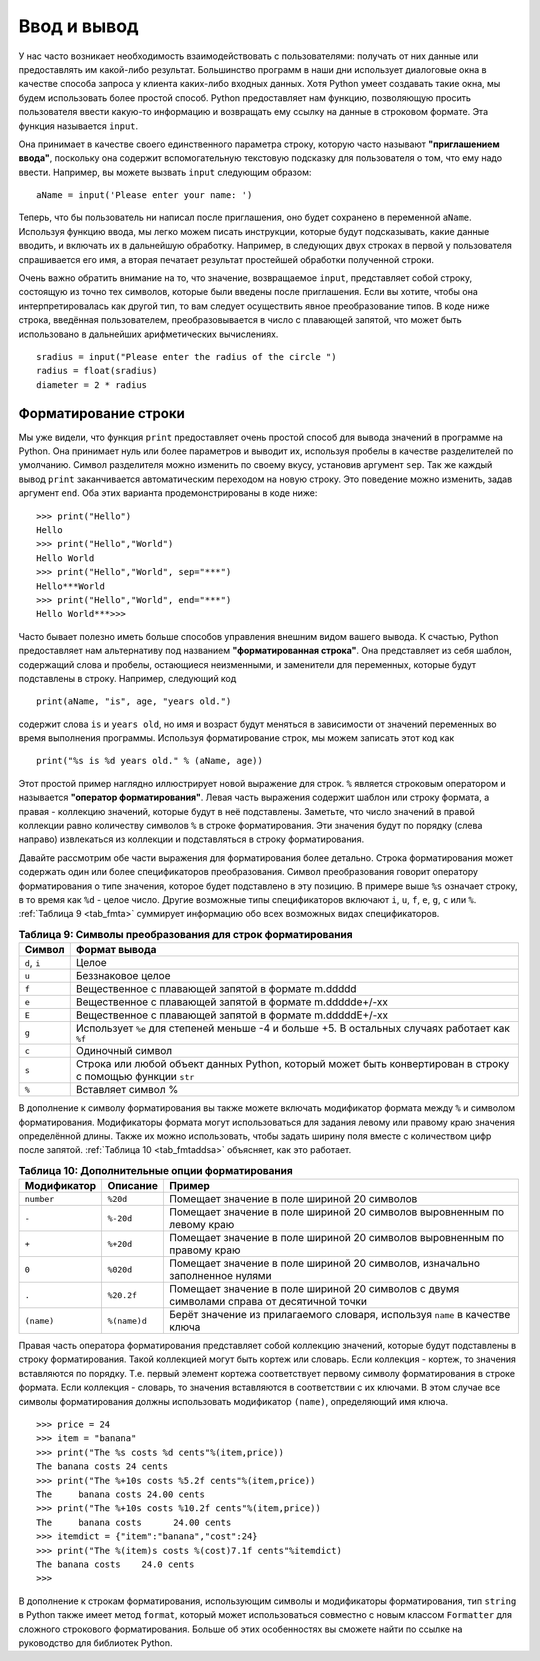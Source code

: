 ..  Copyright (C)  Brad Miller, David Ranum, Jeffrey Elkner, Peter Wentworth, Allen B. Downey, Chris
    Meyers, and Dario Mitchell.  Permission is granted to copy, distribute
    and/or modify this document under the terms of the GNU Free Documentation
    License, Version 1.3 or any later version published by the Free Software
    Foundation; with Invariant Sections being Forward, Prefaces, and
    Contributor List, no Front-Cover Texts, and no Back-Cover Texts.  A copy of
    the license is included in the section entitled "GNU Free Documentation
    License".

Ввод и вывод
~~~~~~~~~~~~~~~~

У нас часто возникает необходимость взаимодействовать с пользователями:
получать от них данные или предоставлять им какой-либо результат.
Большинство программ в наши дни использует диалоговые окна в качестве
способа запроса у клиента каких-либо входных данных. Хотя Python
умеет создавать такие окна, мы будем использовать более простой способ.
Python предоставляет нам функцию, позволяющую просить пользователя ввести
какую-то информацию и возвращать ему ссылку на данные в строковом формате.
Эта функция называется ``input``.

Она принимает в качестве своего единственного параметра строку, которую
часто называют **"приглашением ввода"**, поскольку она содержит
вспомогательную текстовую подсказку для пользователя о том, что ему надо
ввести. Например, вы можете вызвать ``input`` следующим образом:


::

    aName = input('Please enter your name: ')

Теперь, что бы пользователь ни написал после приглашения, оно будет
сохранено в переменной ``aName``. Используя функцию ввода,
мы легко можем писать инструкции, которые будут подсказывать,
какие данные вводить, и включать их в дальнейшую обработку.
Например, в следующих двух строках в первой у пользователя спрашивается
его имя, а вторая печатает результат простейшей обработки полученной строки.


.. activecode::  strstuff
    :caption: Функция input возвращает строку

    aName = input("Please enter your name ")
    print("Your name in all capitals is",aName.upper(),
          "and has length", len(aName))

Очень важно обратить внимание на то, что значение, возвращаемое
``input``, представляет собой строку, состоящую из точно тех
символов, которые были введены после приглашения. Если вы хотите, чтобы
она интерпретировалась как другой тип, то вам следует осуществить явное
преобразование типов. В коде ниже строка, введённая пользователем,
преобразовывается в число с плавающей запятой, что может быть использовано
в дальнейших арифметических вычислениях.


::

    sradius = input("Please enter the radius of the circle ")
    radius = float(sradius)
    diameter = 2 * radius

Форматирование строки
^^^^^^^^^^^^^^^^^^^^^

Мы уже видели, что функция ``print`` предоставляет очень простой способ
для вывода значений в программе на Python. Она принимает нуль или более
параметров и выводит их, используя пробелы в качестве разделителей по
умолчанию. Символ разделителя можно изменить по своему вкусу, установив
аргумент ``sep``. Так же каждый вывод ``print`` заканчивается
автоматическим переходом на новую строку. Это поведение можно изменить,
задав аргумент ``end``. Оба этих варианта продемонстрированы в коде ниже:


::

    >>> print("Hello")
    Hello
    >>> print("Hello","World")
    Hello World
    >>> print("Hello","World", sep="***")
    Hello***World
    >>> print("Hello","World", end="***")
    Hello World***>>>

Часто бывает полезно иметь больше способов управления внешним видом вашего
вывода. К счастью, Python предоставляет нам альтернативу под названием
**"форматированная строка"**. Она представляет из себя шаблон,
содержащий слова и пробелы, остающиеся неизменными, и заменители для
переменных, которые будут подставлены в строку. Например, следующий код


::

    print(aName, "is", age, "years old.")

содержит слова ``is`` и ``years old``, но имя и возраст будут меняться
в зависимости от значений переменных во время выполнения программы.
Используя форматирование строк, мы можем записать этот код как


::

    print("%s is %d years old." % (aName, age))

Этот простой пример наглядно иллюстрирует новой выражение для строк.
``%`` является строковым оператором и называется **"оператор форматирования"**.
Левая часть выражения содержит шаблон или строку формата, а правая
- коллекцию значений, которые будут в неё подставлены. Заметьте,
что число значений в правой коллекции равно количеству
символов ``%`` в строке форматирования. Эти значения будут по порядку (слева направо)
извлекаться из коллекции и подставляться в строку форматирования.

Давайте рассмотрим обе части выражения для форматирования более детально.
Строка форматирования может содержать один или более спецификаторов
преобразования. Символ преобразования говорит оператору форматирования о
типе значения, которое будет подставлено в эту позицию. В примере выше
``%s`` означает строку, в то время как ``%d`` - целое число.
Другие возможные типы спецификаторов включают ``i``, ``u``, ``f``, ``e``,
``g``, ``c`` или ``%``. :ref:`Таблица 9 <tab_fmta>` суммирует информацию
обо всех возможных видах спецификаторов.


.. _tab_fmta:

.. table:: **Таблица 9: Символы преобразования для строк форматирования**

    ========================== ===========================================================================================================
                 **Символ**                                                                                              **Формат вывода**
    ========================== ===========================================================================================================
                  ``d``, ``i``                                                                                                       Целое
                         ``u``                                                                                           Беззнаковое целое
                         ``f``                                                          Вещественное с плавающей запятой в формате m.ddddd
                         ``e``                                                    Вещественное с плавающей запятой в формате m.ddddde+/-xx
                         ``E``                                                    Вещественное с плавающей запятой в формате m.dddddE+/-xx
                         ``g``               Использует ``%e`` для степеней меньше -4 и больше +5. В остальных случаях работает как ``%f``
                         ``c``                                                                                            Одиночный символ
                         ``s``  Строка или любой объект данных Python, который может быть конвертирован в строку с помощью функции ``str``
                         ``%``                                                                                          Вставляет символ %
    ========================== ===========================================================================================================


В дополнение к символу форматирования вы также можете включать модификатор
формата между ``%`` и символом форматирования. Модификаторы формата могут
использоваться для задания левому или правому краю значения определённой
длины. Также их можно использовать, чтобы задать ширину поля вместе с
количеством цифр после запятой. :ref:`Таблица 10 <tab_fmtaddsa>` объясняет,
как это работает.


.. _tab_fmtaddsa:

.. table:: **Таблица 10: Дополнительные опции форматирования**

    ========================= ============= ==================================================================================================
          **Модификатор**      **Описание**                                                                                         **Пример**
    ========================= ============= ==================================================================================================
                   ``number``      ``%20d``                                                       Помещает значение в поле шириной 20 символов
                        ``-``     ``%-20d``                            Помещает значение в поле шириной 20 символов выровненным по левому краю
                        ``+``     ``%+20d``                           Помещает значение в поле шириной 20 символов выровненным по правому краю
                        ``0``     ``%020d``                        Помещает значение в поле шириной 20 символов, изначально заполненное нулями
                        ``.``    ``%20.2f``          Помещает значение в поле шириной 20 символов с двумя символами справа от десятичной точки
                   ``(name)``  ``%(name)d``                        Берёт значение из прилагаемого словаря, используя ``name`` в качестве ключа
    ========================= ============= ==================================================================================================


Правая часть оператора форматирования представляет собой коллекцию
значений, которые будут подставлены в строку форматирования. Такой
коллекцией могут быть кортеж или словарь. Если коллекция - кортеж, то
значения вставляются по порядку. Т.е. первый элемент кортежа
соответствует первому символу форматирования в строке формата.
Если коллекция - словарь, то значения вставляются в соответствии с их
ключами. В этом случае все символы форматирования должны использовать
модификатор ``(name)``, определяющий имя ключа.


::

    >>> price = 24
    >>> item = "banana"
    >>> print("The %s costs %d cents"%(item,price))
    The banana costs 24 cents
    >>> print("The %+10s costs %5.2f cents"%(item,price))
    The     banana costs 24.00 cents
    >>> print("The %+10s costs %10.2f cents"%(item,price))
    The     banana costs      24.00 cents
    >>> itemdict = {"item":"banana","cost":24}
    >>> print("The %(item)s costs %(cost)7.1f cents"%itemdict)
    The banana costs    24.0 cents
    >>>

В дополнение к строкам форматирования, использующим символы и модификаторы
форматирования, тип ``string`` в Python также имеет метод ``format``, который
может использоваться совместно с новым классом ``Formatter`` для
сложного строкового форматирования. Больше об этих особенностях вы сможете
найти по ссылке на руководство для библиотек Python.
